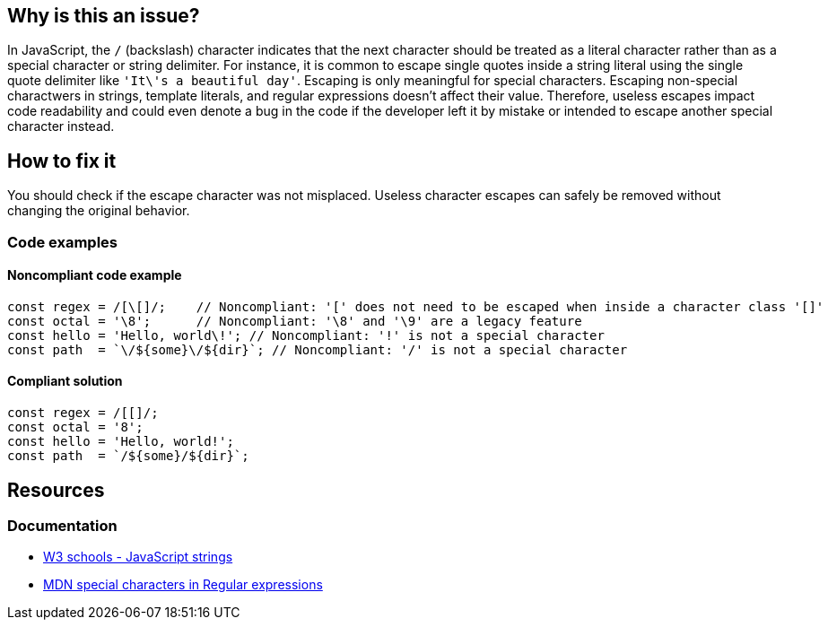== Why is this an issue?

In JavaScript, the ``++/++`` (backslash) character indicates that the next character should be treated as a literal character rather than as a special character or string delimiter.
For instance, it is common to escape single quotes inside a string literal using the single quote delimiter like ``++'It\'s a beautiful day'++``. Escaping is only meaningful for special characters.
Escaping non-special charactwers in strings, template literals, and regular expressions doesn't affect their value.
Therefore, useless escapes impact code readability and could even denote a bug in the code if the developer left it by mistake or intended to escape another special character instead.

== How to fix it

You should check if the escape character was not misplaced. Useless character escapes can safely be removed without changing the original behavior.

=== Code examples

==== Noncompliant code example

[source,javascript,diff-id=1,diff-type=noncompliant]
----
const regex = /[\[]/;    // Noncompliant: '[' does not need to be escaped when inside a character class '[]'
const octal = '\8';      // Noncompliant: '\8' and '\9' are a legacy feature
const hello = 'Hello, world\!'; // Noncompliant: '!' is not a special character
const path  = `\/${some}\/${dir}`; // Noncompliant: '/' is not a special character
----

==== Compliant solution

[source,javascript,diff-id=1,diff-type=compliant]
----
const regex = /[[]/;
const octal = '8';
const hello = 'Hello, world!';
const path  = `/${some}/${dir}`;
----

== Resources

=== Documentation

- https://www.w3schools.com/js/js_strings.asp[W3 schools - JavaScript strings]
- https://developer.mozilla.org/en-US/docs/Web/JavaScript/Guide/Regular_expressions#using_special_characters[MDN special characters in Regular expressions]
